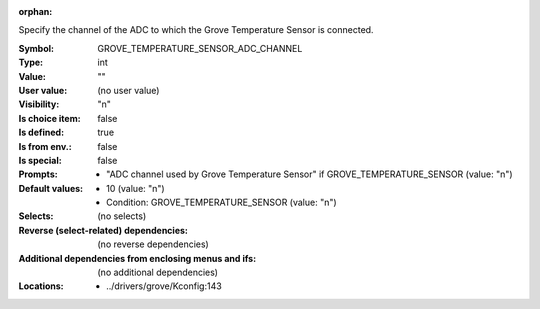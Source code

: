 :orphan:

.. title:: GROVE_TEMPERATURE_SENSOR_ADC_CHANNEL

.. option:: CONFIG_GROVE_TEMPERATURE_SENSOR_ADC_CHANNEL:
.. _CONFIG_GROVE_TEMPERATURE_SENSOR_ADC_CHANNEL:

Specify the channel of the ADC to which the Grove Temperature Sensor
is connected.


:Symbol:           GROVE_TEMPERATURE_SENSOR_ADC_CHANNEL
:Type:             int
:Value:            ""
:User value:       (no user value)
:Visibility:       "n"
:Is choice item:   false
:Is defined:       true
:Is from env.:     false
:Is special:       false
:Prompts:

 *  "ADC channel used by Grove Temperature Sensor" if GROVE_TEMPERATURE_SENSOR (value: "n")
:Default values:

 *  10 (value: "n")
 *   Condition: GROVE_TEMPERATURE_SENSOR (value: "n")
:Selects:
 (no selects)
:Reverse (select-related) dependencies:
 (no reverse dependencies)
:Additional dependencies from enclosing menus and ifs:
 (no additional dependencies)
:Locations:
 * ../drivers/grove/Kconfig:143